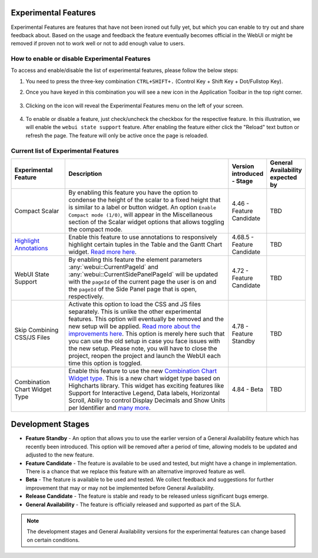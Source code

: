 Experimental Features
*********************

.. |experimental-features| image:: images/experimentalfeatures_icon.png

Experimental Features are features that have not been ironed out fully yet, but which you can enable to try out and share feedback about. Based on the usage and feedback the feature eventually becomes official in the WebUI or might be removed if proven not to work well or not to add enough value to users. 


How to enable or disable Experimental Features
----------------------------------------------

To access and enable/disable the list of experimental features, please follow the below steps:

#. You need to press the three-key combination ``CTRL+SHIFT+.`` (Control Key + Shift Key + Dot/Fullstop Key).
#. Once you have keyed in this combination you will see a new icon |experimental-features| in the Application Toolbar in the top right corner.

    .. image:: images/Experimental_Features_Manager.png
        :align: center

#. Clicking on the icon will reveal the Experimental Features menu on the left of your screen. 

    .. image:: images/Experimental_FeatureList_09Jun2022_1.png
        :align: center

#. To enable or disable a feature, just check/uncheck the checkbox for the respective feature. In this illustration, we will enable the ``webui state support`` feature. After enabling the feature either click the "Reload" text button or refresh the page. The feature will only be active once the page is reloaded.

    .. image:: images/Experimental_FeatureList_09Jun2022_2.png
        :align: center


Current list of Experimental Features
-------------------------------------

.. csv-table:: 
   :header: "Experimental Feature", "Description", "Version introduced - Stage","General Availability expected by"
   :widths: 20, 65, 10, 5

   Compact Scalar, "By enabling this feature you have the option to condense the height of the scalar to a fixed height that is similar to a label or button widget. An option ``Enable Compact mode (1/0)``, will appear in the Miscellaneous section of the Scalar widget options that allows toggling the compact mode.", 4.46 - Feature Candidate, TBD
   `Highlight Annotations <css-styling.html#highlighting-experimental>`_, "Enable this feature to use annotations to responsively highlight certain tuples in the Table and the Gantt Chart widget. `Read more here <css-styling.html#highlighting-experimental>`_.", 4.68.5 - Feature Candidate, TBD
   WebUI State Support, "By enabling this feature the element parameters :any:`webui::CurrentPageId` and :any:`webui::CurrentSidePanelPageId` will be updated with the ``pageId`` of the current page the user is on and the ``pageId`` of the Side Panel page that is open, respectively.", 4.72 - Feature Candidate, TBD
   Skip Combining CSS/JS Files, "Activate this option to load the CSS and JS files separately. This is unlike the other experimental features. This option will eventually be removed and the new setup will be applied. `Read more about the improvements here <https://community.aimms.com/product-updates-roadmap-36/smarter-delivery-of-webui-for-improved-performance-838>`_. This option is merely here such that you can use the old setup in case you face issues with the new setup. Please note, you will have to close the project, reopen the project and launch the WebUI each time this option is toggled.", 4.78 - Feature Standby, TBD
   Combination Chart Widget Type, "Enable this feature to use the new `Combination Chart Widget type <combination-chart-widget.html>`_. This is a new chart widget type based on Highcharts library. This widget has exciting features like Support for Interactive Legend, Data labels, Horizontal Scroll, Abiliy to control Display Decimals and Show Units per Identifier and `many more <https://community.aimms.com/webui-features-testing-combination-chart-widget-54/feedback-wanted-new-combination-chart-widget-type-1161>`_.", 4.84 - Beta, TBD


Development Stages
*********************

* **Feature Standby** - An option that allows you to use the earlier version of a General Availability feature which has recently been introduced. This option will be removed after a period of time, allowing models to be updated and adjusted to the new feature.
* **Feature Candidate** - The feature is available to be used and tested, but might have a change in implementation. There is a chance that we replace this feature with an alternative improved feature as well.
* **Beta** - The feature is available to be used and tested. We collect feedback and suggestions for further improvement that may or may not be implemented before General Availability.
* **Release Candidate** - The feature is stable and ready to be released unless significant bugs emerge. 
* **General Availability** - The feature is officially released and supported as part of the SLA. 

.. note ::
    The development stages and General Availability versions for the experimental features can change based on certain conditions.